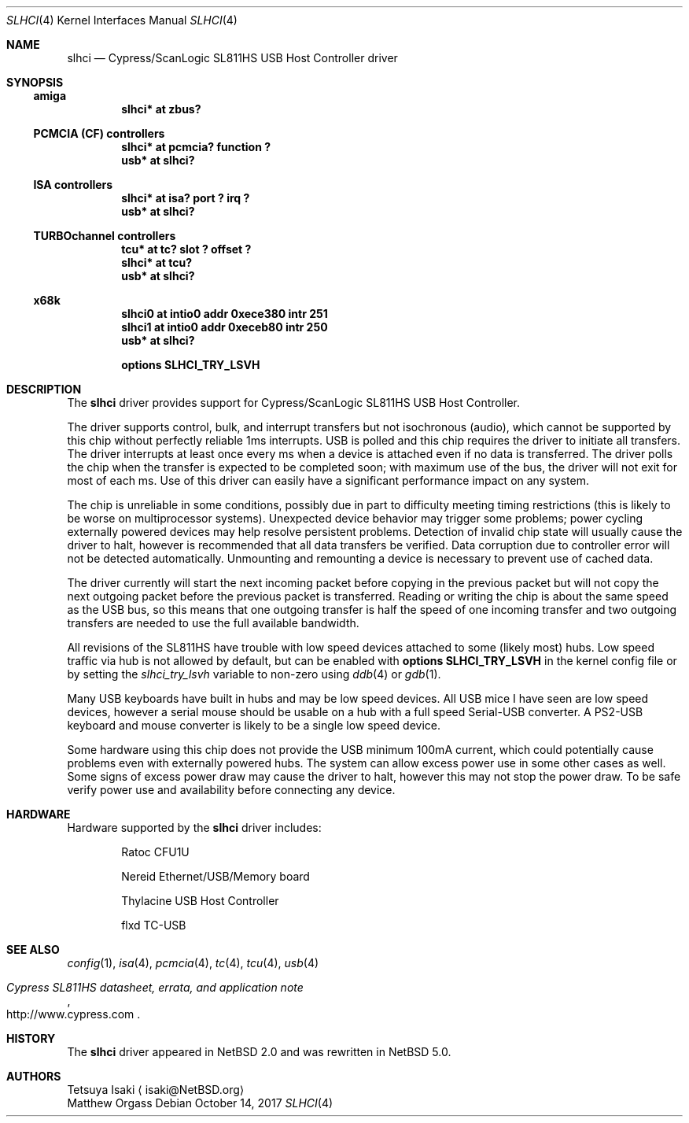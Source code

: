 .\" $NetBSD: slhci.4,v 1.10.20.1 2017/10/25 07:08:45 snj Exp $
.\"
.\" Not (c) 2007 Matthew Orgass
.\" This file is public domain, meaning anyone can make any use of part or all
.\" of this file including copying into other works without credit.  Any use,
.\" modified or not, is solely the responsibility of the user.  If this file is
.\" part of a collection then use in the collection is governed by the terms of
.\" the collection.
.\"
.Dd October 14, 2017
.Dt SLHCI 4
.Os
.Sh NAME
.Nm slhci
.Nd Cypress/ScanLogic SL811HS USB Host Controller driver
.Sh SYNOPSIS
.Ss amiga
.Cd "slhci*   at zbus?"
.Ss PCMCIA (CF) controllers
.Cd "slhci*   at pcmcia? function ?"
.Cd "usb*     at slhci?"
.Ss ISA controllers
.Cd "slhci*   at isa? port ? irq ?"
.Cd "usb*     at slhci?"
.Ss TURBOchannel controllers
.Cd "tcu*     at tc? slot ? offset ?"
.Cd "slhci*   at tcu?"
.Cd "usb*     at slhci?"
.Ss x68k
.Cd "slhci0   at intio0 addr 0xece380 intr 251"
.Cd "slhci1   at intio0 addr 0xeceb80 intr 250"
.Cd "usb*     at slhci?"
.Pp
.Cd options SLHCI_TRY_LSVH
.Sh DESCRIPTION
The
.Nm
driver provides support for Cypress/ScanLogic SL811HS USB Host Controller.
.Pp
The driver supports control, bulk, and interrupt transfers but not
isochronous (audio), which cannot be supported by this chip without perfectly
reliable 1ms interrupts.
USB is polled and this chip requires the driver to initiate all transfers.
The driver interrupts at least once every ms when a device is attached even
if no data is transferred.
The driver polls the chip when the transfer is expected to be completed soon;
with maximum use of the bus, the driver will not exit for most of each ms.
Use of this driver can easily have a significant performance impact on any
system.
.Pp
The chip is unreliable in some conditions, possibly due in part to difficulty
meeting timing restrictions (this is likely to be worse on multiprocessor
systems).
Unexpected device behavior may trigger some problems;  power cycling
externally powered devices may help resolve persistent problems.
Detection of invalid chip state will usually cause the driver to halt,
however is recommended that all data transfers be verified.
Data corruption due to controller error will not be detected automatically.
Unmounting and remounting a device is necessary to prevent use of cached data.
.Pp
The driver currently will start the next incoming packet before copying in the
previous packet but will not copy the next outgoing packet before the previous
packet is transferred.
Reading or writing the chip is about the same speed as the USB bus, so this
means that one outgoing transfer is half the speed of one incoming transfer
and two outgoing transfers are needed to use the full available bandwidth.
.Pp
All revisions of the SL811HS have trouble with low speed devices attached to
some (likely most) hubs.
Low speed traffic via hub is not allowed by default, but can be enabled with
.Cd options SLHCI_TRY_LSVH
in the kernel config file or by setting the
.Va slhci_try_lsvh
variable to non-zero using
.Xr ddb 4
or
.Xr gdb 1 .
.Pp
Many USB keyboards have built in hubs and may be low speed devices.
All USB mice I have seen are low speed devices, however a serial mouse should
be usable on a hub with a full speed Serial-USB converter.
A PS2-USB keyboard and mouse converter is likely to be a single low speed
device.
.Pp
Some hardware using this chip does not provide the USB minimum 100mA current,
which could potentially cause problems even with externally powered hubs.
The system can allow excess power use in some other cases as well.
Some signs of excess power draw may cause the driver to halt, however this
may not stop the power draw.
To be safe verify power use and availability before connecting any
device.
.Sh HARDWARE
Hardware supported by the
.Nm
driver includes:
.Bl -item -offset indent
.It
Ratoc CFU1U
.It
Nereid Ethernet/USB/Memory board
.It
Thylacine USB Host Controller
.It
flxd TC-USB
.El
.Sh SEE ALSO
.Xr config 1 ,
.Xr isa 4 ,
.Xr pcmcia 4 ,
.Xr tc 4 ,
.Xr tcu 4 ,
.Xr usb 4
.Rs
.%T Cypress SL811HS datasheet, errata, and application note
.%U http://www.cypress.com
.Re
.Sh HISTORY
The
.Nm
driver appeared in
.Nx 2.0
and was rewritten in
.Nx 5.0 .
.Sh AUTHORS
.An Tetsuya Isaki
.Aq isaki@NetBSD.org
.An Matthew Orgass
